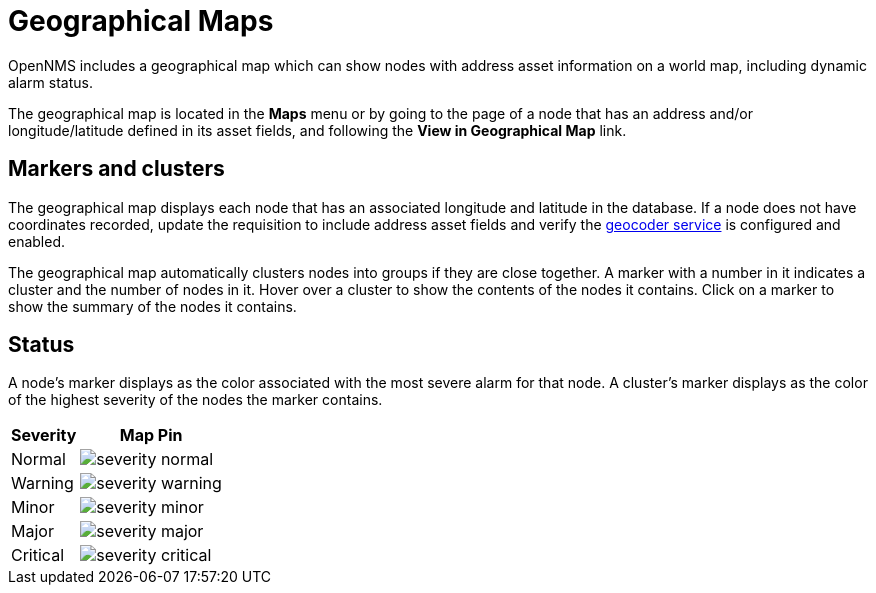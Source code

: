 = Geographical Maps
:description: Learn more about the geographical map in {page-component-title} that displays nodes with address asset information, including dynamic alarm status.

OpenNMS includes a geographical map which can show nodes with address asset information on a world map, including dynamic alarm status.

The geographical map is located in the *Maps* menu or by going to the page of a node that has an address and/or longitude/latitude defined in its asset fields, and following the *View in Geographical Map* link.

== Markers and clusters

The geographical map displays each node that has an associated longitude and latitude in the database.
If a node does not have coordinates recorded, update the requisition to include address asset fields and verify the xref:deep-dive/admin/configuration/geocoder.adoc[geocoder service] is configured and enabled.

The geographical map automatically clusters nodes into groups if they are close together.
A marker with a number in it indicates a cluster and the number of nodes in it.
Hover over a cluster to show the contents of the nodes it contains.
Click on a marker to show the summary of the nodes it contains.

== Status

A node's marker displays as the color associated with the most severe alarm for that node.
A cluster's marker displays as the color of the highest severity of the nodes the marker contains.

[options="header, autowidth"]
[cols="1,1a"]
|===
| Severity
| Map Pin

| Normal
| image::geographical-map/severity_normal.png[]

| Warning
| image::geographical-map/severity_warning.png[]

| Minor
| image::geographical-map/severity_minor.png[]

| Major
| image::geographical-map/severity_major.png[]

| Critical
| image::geographical-map/severity_critical.png[]
|===
